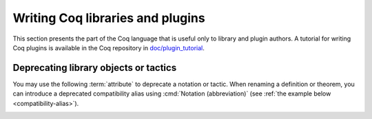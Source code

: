 Writing Coq libraries and plugins
=================================

This section presents the part of the Coq language that is useful only
to library and plugin authors.  A tutorial for writing Coq plugins is
available in the Coq repository in `doc/plugin_tutorial
<https://github.com/coq/coq/tree/master/doc/plugin_tutorial>`_.

Deprecating library objects or tactics
--------------------------------------

You may use the following :term:`attribute` to deprecate a notation or
tactic.  When renaming a definition or theorem, you can introduce a
deprecated compatibility alias using :cmd:`Notation (abbreviation)`
(see :ref:`the example below <compatibility-alias>`).

.. attr:: deprecated ( {? since = @string , } {? note = @string } )
   :name: deprecated

   At least one of :n:`since` or :n:`note` must be present.  If both
   are present, either one may appear first and they must be separated
   by a comma.

   This attribute is supported by the following commands: :cmd:`Ltac`,
   :cmd:`Tactic Notation`, :cmd:`Notation`, :cmd:`Infix`.

   It can trigger the following warnings:

   .. warn:: Tactic @qualid is deprecated since @string__since. @string__note.
             Tactic Notation @qualid is deprecated since @string__since. @string__note.
             Notation @string is deprecated since @string__since. @string__note.

      :n:`@qualid` or :n:`@string` is the notation,
      :n:`@string__since` is the version number, :n:`@string__note` is
      the note (usually explains the replacement).

.. example:: Deprecating a tactic.

   .. coqtop:: all abort warn

      #[deprecated(since="0.9", note="Use idtac instead.")]
      Ltac foo := idtac.
      Goal True.
      Proof.
      now foo.

.. _compatibility-alias:

.. example:: Introducing a compatibility alias

   Let's say your library initially contained:

   .. coqtop:: in

      Definition foo x := S x.

   and you want to rename `foo` into `bar`, but you want to avoid breaking
   your users' code without advanced notice.  To do so, replace the previous
   code by the following:

   .. coqtop:: in reset

      Definition bar x := S x.
      #[deprecated(since="1.2", note="Use bar instead.")]
      Notation foo := bar (only parsing).

   Then, the following code still works, but emits a warning:

   .. coqtop:: all warn

      Check (foo 0).
